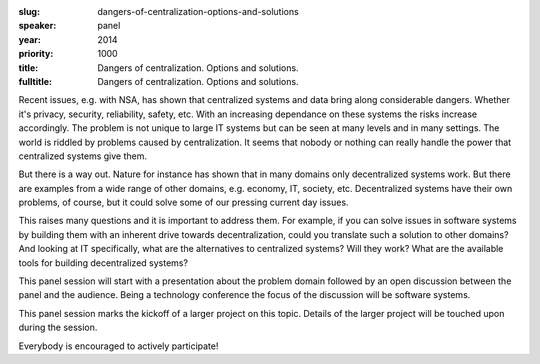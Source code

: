 :slug: dangers-of-centralization-options-and-solutions
:speaker: panel
:year: 2014
:priority: 1000
:title: Dangers of centralization. Options and solutions.
:fulltitle: Dangers of centralization. Options and solutions.

Recent issues, e.g. with NSA, has shown that centralized systems and data bring along considerable dangers. Whether it's privacy, security, reliability, safety, etc. With an increasing dependance on these systems the risks increase accordingly. The problem is not unique to large IT systems but can be seen at many levels and in many settings. The world is riddled by problems caused by centralization. It seems that nobody or nothing can really handle the power that centralized systems give them.

But there is a way out. Nature for instance has shown that in many domains only decentralized systems work. But there are examples from a wide range of other domains, e.g. economy, IT, society, etc. Decentralized systems have their own problems, of course, but it could solve some of our pressing current day issues.

This raises many questions and it is important to address them. For example, if you can solve issues in software systems by building them with an inherent drive towards decentralization, could you translate such a solution to other domains? And looking at IT specifically, what are the alternatives to centralized systems? Will they work? What are the available tools for building decentralized systems?

This panel session will start with a presentation about the problem domain followed by an open discussion between the panel and the audience. Being a technology conference the focus of the discussion will be software systems.

This panel session marks the kickoff of a larger project on this topic. Details of the larger project will be touched upon during the session.

Everybody is encouraged to actively participate!
